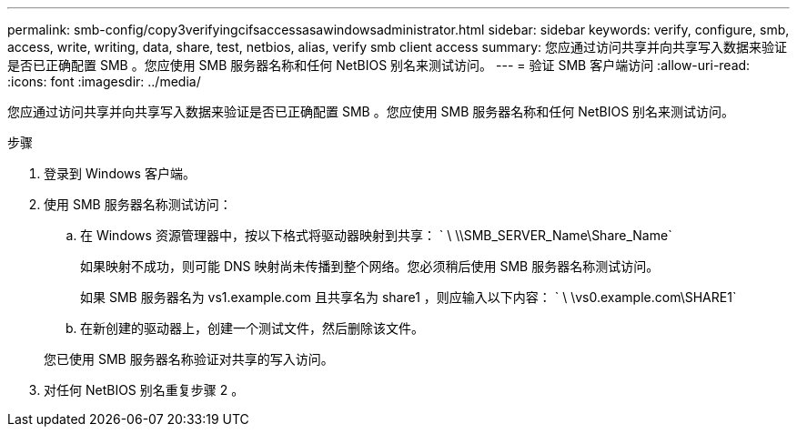---
permalink: smb-config/copy3verifyingcifsaccessasawindowsadministrator.html 
sidebar: sidebar 
keywords: verify, configure, smb, access, write, writing, data, share, test, netbios, alias, verify smb client access 
summary: 您应通过访问共享并向共享写入数据来验证是否已正确配置 SMB 。您应使用 SMB 服务器名称和任何 NetBIOS 别名来测试访问。 
---
= 验证 SMB 客户端访问
:allow-uri-read: 
:icons: font
:imagesdir: ../media/


[role="lead"]
您应通过访问共享并向共享写入数据来验证是否已正确配置 SMB 。您应使用 SMB 服务器名称和任何 NetBIOS 别名来测试访问。

.步骤
. 登录到 Windows 客户端。
. 使用 SMB 服务器名称测试访问：
+
.. 在 Windows 资源管理器中，按以下格式将驱动器映射到共享： ` \⁠ \\SMB_SERVER_Name\Share_Name`
+
如果映射不成功，则可能 DNS 映射尚未传播到整个网络。您必须稍后使用 SMB 服务器名称测试访问。

+
如果 SMB 服务器名为 vs1.example.com 且共享名为 share1 ，则应输入以下内容： ` \⁠ \vs0.example.com\SHARE1`

.. 在新创建的驱动器上，创建一个测试文件，然后删除该文件。


+
您已使用 SMB 服务器名称验证对共享的写入访问。

. 对任何 NetBIOS 别名重复步骤 2 。

